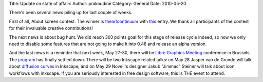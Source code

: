 Title: Update on state of affairs
Author: prokoudine
Category: General
Date: 2010-05-20

There's been several news piling up for last couple of weeks.

First of all, About screen contest. The winner is theartcontinuum_ with this_
entry. We thank all participants of the contest for their invaluable creative
contributions!

The next news is about bug hunt. We did reach 300 points goal for this stage of
release cycle indeed, so now we only need to disable some features that are not
going to make it into 0.48 and release an alpha version.

And the last news is a reminder that next week, May 27-30, there will be `Libre
Graphics Meeting`_ conference in Brussels. The program_ has finally settled
down. There will be two Inkscape related talks: on May 28 Jasper van de Gronde
will talk about `diffusion curves`_ in Inkscape, and on May 29 Novell's
designer Jakub "Jimmac" Steiner will talk about icon workflows with Inkscape.
If you are seriously interested in free design software, this is THE event to
attend.

.. _theartcontinuum: http://theartcontinuum.deviantart.com/
.. _this: http://theartcontinuum.deviantart.com/art/Unimount-Uniscape-159892099
.. _Libre Graphics Meeting: http://libregraphicsmeeting.org/2010/
.. _program: http://libregraphicsmeeting.org/2010/program.php
.. _diffusion curves: http://artis.imag.fr/Publications/2008/OBWBTS08/
